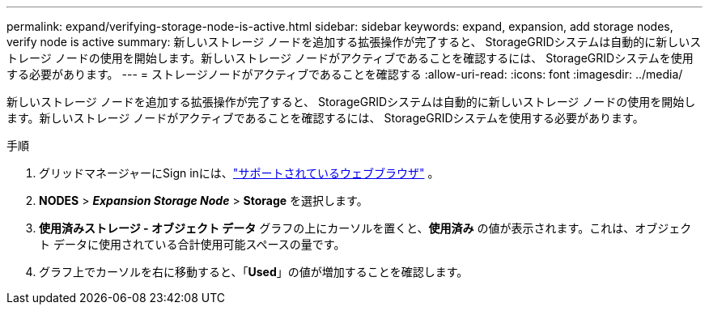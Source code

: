 ---
permalink: expand/verifying-storage-node-is-active.html 
sidebar: sidebar 
keywords: expand, expansion, add storage nodes, verify node is active 
summary: 新しいストレージ ノードを追加する拡張操作が完了すると、 StorageGRIDシステムは自動的に新しいストレージ ノードの使用を開始します。新しいストレージ ノードがアクティブであることを確認するには、 StorageGRIDシステムを使用する必要があります。 
---
= ストレージノードがアクティブであることを確認する
:allow-uri-read: 
:icons: font
:imagesdir: ../media/


[role="lead"]
新しいストレージ ノードを追加する拡張操作が完了すると、 StorageGRIDシステムは自動的に新しいストレージ ノードの使用を開始します。新しいストレージ ノードがアクティブであることを確認するには、 StorageGRIDシステムを使用する必要があります。

.手順
. グリッドマネージャーにSign inには、link:../admin/web-browser-requirements.html["サポートされているウェブブラウザ"] 。
. *NODES* > *_Expansion Storage Node_* > *Storage* を選択します。
. *使用済みストレージ - オブジェクト データ* グラフの上にカーソルを置くと、*使用済み* の値が表示されます。これは、オブジェクト データに使用されている合計使用可能スペースの量です。
. グラフ上でカーソルを右に移動すると、「*Used*」の値が増加することを確認します。


